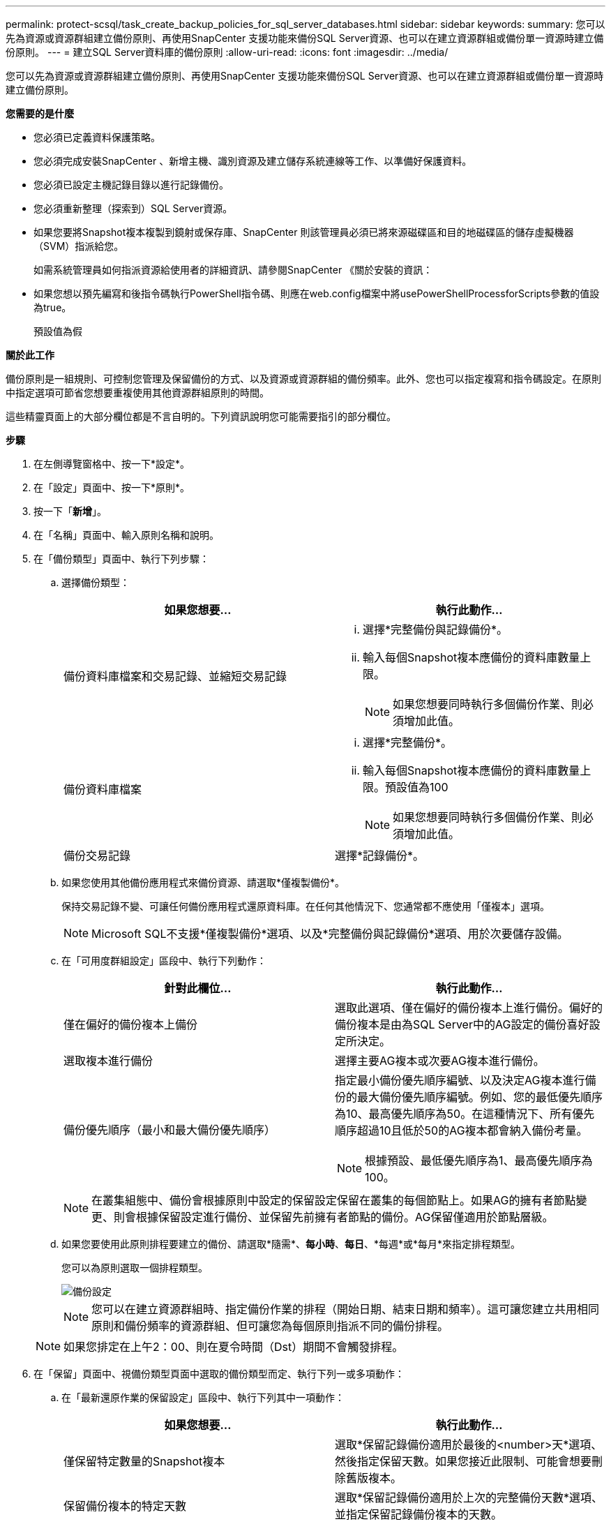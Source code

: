 ---
permalink: protect-scsql/task_create_backup_policies_for_sql_server_databases.html 
sidebar: sidebar 
keywords:  
summary: 您可以先為資源或資源群組建立備份原則、再使用SnapCenter 支援功能來備份SQL Server資源、也可以在建立資源群組或備份單一資源時建立備份原則。 
---
= 建立SQL Server資料庫的備份原則
:allow-uri-read: 
:icons: font
:imagesdir: ../media/


[role="lead"]
您可以先為資源或資源群組建立備份原則、再使用SnapCenter 支援功能來備份SQL Server資源、也可以在建立資源群組或備份單一資源時建立備份原則。

*您需要的是什麼*

* 您必須已定義資料保護策略。
* 您必須完成安裝SnapCenter 、新增主機、識別資源及建立儲存系統連線等工作、以準備好保護資料。
* 您必須已設定主機記錄目錄以進行記錄備份。
* 您必須重新整理（探索到）SQL Server資源。
* 如果您要將Snapshot複本複製到鏡射或保存庫、SnapCenter 則該管理員必須已將來源磁碟區和目的地磁碟區的儲存虛擬機器（SVM）指派給您。
+
如需系統管理員如何指派資源給使用者的詳細資訊、請參閱SnapCenter 《關於安裝的資訊：

* 如果您想以預先編寫和後指令碼執行PowerShell指令碼、則應在web.config檔案中將usePowerShellProcessforScripts參數的值設為true。
+
預設值為假



*關於此工作*

備份原則是一組規則、可控制您管理及保留備份的方式、以及資源或資源群組的備份頻率。此外、您也可以指定複寫和指令碼設定。在原則中指定選項可節省您想要重複使用其他資源群組原則的時間。

這些精靈頁面上的大部分欄位都是不言自明的。下列資訊說明您可能需要指引的部分欄位。

*步驟*

. 在左側導覽窗格中、按一下*設定*。
. 在「設定」頁面中、按一下*原則*。
. 按一下「*新增*」。
. 在「名稱」頁面中、輸入原則名稱和說明。
. 在「備份類型」頁面中、執行下列步驟：
+
.. 選擇備份類型：
+
|===
| 如果您想要... | 執行此動作... 


 a| 
備份資料庫檔案和交易記錄、並縮短交易記錄
 a| 
... 選擇*完整備份與記錄備份*。
... 輸入每個Snapshot複本應備份的資料庫數量上限。
+

NOTE: 如果您想要同時執行多個備份作業、則必須增加此值。





 a| 
備份資料庫檔案
 a| 
... 選擇*完整備份*。
... 輸入每個Snapshot複本應備份的資料庫數量上限。預設值為100
+

NOTE: 如果您想要同時執行多個備份作業、則必須增加此值。





 a| 
備份交易記錄
 a| 
選擇*記錄備份*。

|===
.. 如果您使用其他備份應用程式來備份資源、請選取*僅複製備份*。
+
保持交易記錄不變、可讓任何備份應用程式還原資料庫。在任何其他情況下、您通常都不應使用「僅複本」選項。

+

NOTE: Microsoft SQL不支援*僅複製備份*選項、以及*完整備份與記錄備份*選項、用於次要儲存設備。

.. 在「可用度群組設定」區段中、執行下列動作：
+
|===
| 針對此欄位... | 執行此動作... 


 a| 
僅在偏好的備份複本上備份
 a| 
選取此選項、僅在偏好的備份複本上進行備份。偏好的備份複本是由為SQL Server中的AG設定的備份喜好設定所決定。



 a| 
選取複本進行備份
 a| 
選擇主要AG複本或次要AG複本進行備份。



 a| 
備份優先順序（最小和最大備份優先順序）
 a| 
指定最小備份優先順序編號、以及決定AG複本進行備份的最大備份優先順序編號。例如、您的最低優先順序為10、最高優先順序為50。在這種情況下、所有優先順序超過10且低於50的AG複本都會納入備份考量。


NOTE: 根據預設、最低優先順序為1、最高優先順序為100。

|===
+

NOTE: 在叢集組態中、備份會根據原則中設定的保留設定保留在叢集的每個節點上。如果AG的擁有者節點變更、則會根據保留設定進行備份、並保留先前擁有者節點的備份。AG保留僅適用於節點層級。

.. 如果您要使用此原則排程要建立的備份、請選取*隨需*、*每小時*、*每日*、*每週*或*每月*來指定排程類型。
+
您可以為原則選取一個排程類型。

+
image::../media/backup_settings.gif[備份設定]

+

NOTE: 您可以在建立資源群組時、指定備份作業的排程（開始日期、結束日期和頻率）。這可讓您建立共用相同原則和備份頻率的資源群組、但可讓您為每個原則指派不同的備份排程。

+

NOTE: 如果您排定在上午2：00、則在夏令時間（Dst）期間不會觸發排程。



. 在「保留」頁面中、視備份類型頁面中選取的備份類型而定、執行下列一或多項動作：
+
.. 在「最新還原作業的保留設定」區段中、執行下列其中一項動作：
+
|===
| 如果您想要... | 執行此動作... 


 a| 
僅保留特定數量的Snapshot複本
 a| 
選取*保留記錄備份適用於最後的<number>天*選項、然後指定保留天數。如果您接近此限制、可能會想要刪除舊版複本。



 a| 
保留備份複本的特定天數
 a| 
選取*保留記錄備份適用於上次的完整備份天數*選項、並指定保留記錄備份複本的天數。

|===
.. 在「隨需保留」設定的*完整備份保留設定*區段中、執行下列動作：
+
|===
| 針對此欄位... | 執行此動作... 


 a| 
要保留的Snapshot複本總數
 a| 
如果要指定要保留的Snapshot複本數目、請選取*要保留的Snapshot複本總數*。

如果Snapshot複本數量超過指定數量、則會刪除Snapshot複本、並先刪除最舊的複本。


NOTE: 對於使用率為1018的ONTAP 資源、如使用率為0、9.4或更新版本、ONTAP 而使用率為254的資源、如使用率為0、9.3或更新版本。如果保留設定的值高於基礎ONTAP 版支援的值、則備份將會失敗。


IMPORTANT: 根據預設、保留計數的值設為2。如果您將保留數設為1、則保留作業可能會失敗、因為第一個Snapshot複本是SnapVault 參考Snapshot複本、用於進行此關係、直到將較新的Snapshot複本複寫到目標為止。



 a| 
保留Snapshot複本
 a| 
如果要指定刪除Snapshot複本之前保留Snapshot複本的天數、請選取*保留Snapshot複本*。

|===
.. 在「*完整備份保留設定*」區段中、針對「每小時」、「每日」、「每週」和「每月」保留設定、指定「備份類型」頁面中所選排程類型的保留設定。
+
|===
| 針對此欄位... | 執行此動作... 


 a| 
要保留的Snapshot複本總數
 a| 
如果要指定要保留的Snapshot複本數目、請選取*要保留的Snapshot複本總數*。如果Snapshot複本數量超過指定數量、則會刪除Snapshot複本、並先刪除最舊的複本。


IMPORTANT: 如果您打算啟用SnapVault 此功能、則必須將保留數設為2或更高。如果您將保留數設為1、則保留作業可能會失敗、因為第一個Snapshot複本是SnapVault 參考Snapshot複本、用於進行此關係、直到將較新的Snapshot複本複寫到目標為止。



 a| 
保留Snapshot複本
 a| 
如果要指定刪除Snapshot複本之前保留Snapshot複本的天數、請選取*保留Snapshot複本*。

|===
+
記錄Snapshot複本保留預設為7天。使用Set-SmPolicy Cmdlet變更記錄Snapshot複本保留。

+
此範例將記錄Snapshot複本保留設為2：

+
[listing]
----
Set-SmPolicy -PolicyName 'newpol' -PolicyType 'Backup' -PluginPolicyType 'SCSQL' -sqlbackuptype 'FullBackupAndLogBackup' -RetentionSettings @{BackupType='DATA';ScheduleType='Hourly';RetentionCount=2},@{BackupType='LOG_SNAPSHOT';ScheduleType='None';RetentionCount=2},@{BackupType='LOG';ScheduleType='Hourly';RetentionCount=2} -scheduletype 'Hourly'
----
+
https://kb.netapp.com/Advice_and_Troubleshooting/Data_Protection_and_Security/SnapCenter/SnapCenter_retains_Snapshot_copies_of_the_database["可保留資料庫的Snapshot複本SnapCenter"]



. 在「複寫」頁面中、指定複寫至次要儲存系統：
+
|===
| 針對此欄位... | 執行此動作... 


 a| 
建立本機Snapshot複本之後、請更新SnapMirror
 a| 
選取此選項可在另一個磁碟區（SnapMirror）上建立備份集的鏡射複本。



 a| 
建立Snapshot複本後再更新SnapVault
 a| 
選取此選項以執行磁碟對磁碟備份複寫。



 a| 
次要原則標籤
 a| 
選取Snapshot標籤。

根據您選取的Snapshot複本標籤、ONTAP 將套用符合標籤的次要Snapshot複本保留原則。


NOTE: 如果您在建立本機Snapshot複本之後選擇*更新SnapMirror、您可以選擇性地指定次要原則標籤。不過、如果SnapVault 您在建立本機Snapshot複本*之後選擇*更新SUpdate、則應指定次要原則標籤。



 a| 
重試次數錯誤
 a| 
輸入在程序停止之前應進行的複寫嘗試次數。

|===
. 在「指令碼」頁面中、分別輸入備份作業之前或之後應執行的指令碼或指令碼路徑和引數。
+
例如、您可以執行指令碼來更新SNMP設陷、自動化警示及傳送記錄。

+

NOTE: 您必須在ONTAP 支援中設定SnapMirror保留原則、使次要儲存設備不會達到Snapshot複本的上限。

. 在「驗證」頁面中、執行下列步驟：
+
.. 在「執行下列備份排程驗證」區段中、選取排程頻率。
.. 在Database Consistency Check options（資料庫一致性檢查選項）區段中、執行下列動作：
+
|===
| 針對此欄位... | 執行此動作... 


 a| 
將完整性結構限制為資料庫的實體結構（僅限實體）
 a| 
選取*將完整性結構限制為資料庫的實體結構（僅限實體）*、將完整性檢查限制在資料庫的實體結構上、並偵測毀損的頁面、Checksum故障及影響資料庫的常見硬體故障。



 a| 
抑制所有資訊訊息（無INFOMSGS）
 a| 
選擇*抑制所有資訊訊息（no_INFOMSGS）*以隱藏所有資訊訊息。預設為選取。



 a| 
顯示每個物件所有回報的錯誤訊息（all_ERRORMSGS）
 a| 
選取*顯示每個物件所有報告的錯誤訊息（all_ERRORMSGS）*、以顯示每個物件所有報告的錯誤。



 a| 
請勿檢查非叢集式索引（NOINEX）
 a| 
如果不想檢查非叢集索引、請選取*不要檢查非叢集索引（NOINEX）*。SQL Server資料庫使用Microsoft SQL Server資料庫一致性檢查程式（DBCC）來檢查資料庫中物件的邏輯和實體完整性。



 a| 
限制檢查並取得鎖定、而非使用內部資料庫Snapshot複本（TABLOCK）
 a| 
選擇*限制檢查並取得鎖定、而非使用內部資料庫Snapshot複本（TABLOCK*）*來限制檢查並取得鎖定、而非使用內部資料庫Snapshot複本。

|===
.. 在「*記錄備份*」區段中、選取*完成時驗證記錄備份*、以在完成時驗證記錄備份。
.. 在「*驗證指令碼設定*」區段中、分別輸入驗證作業之前或之後應執行的預先記錄或PostScript路徑和引數。


. 檢閱摘要、然後按一下「*完成*」。

